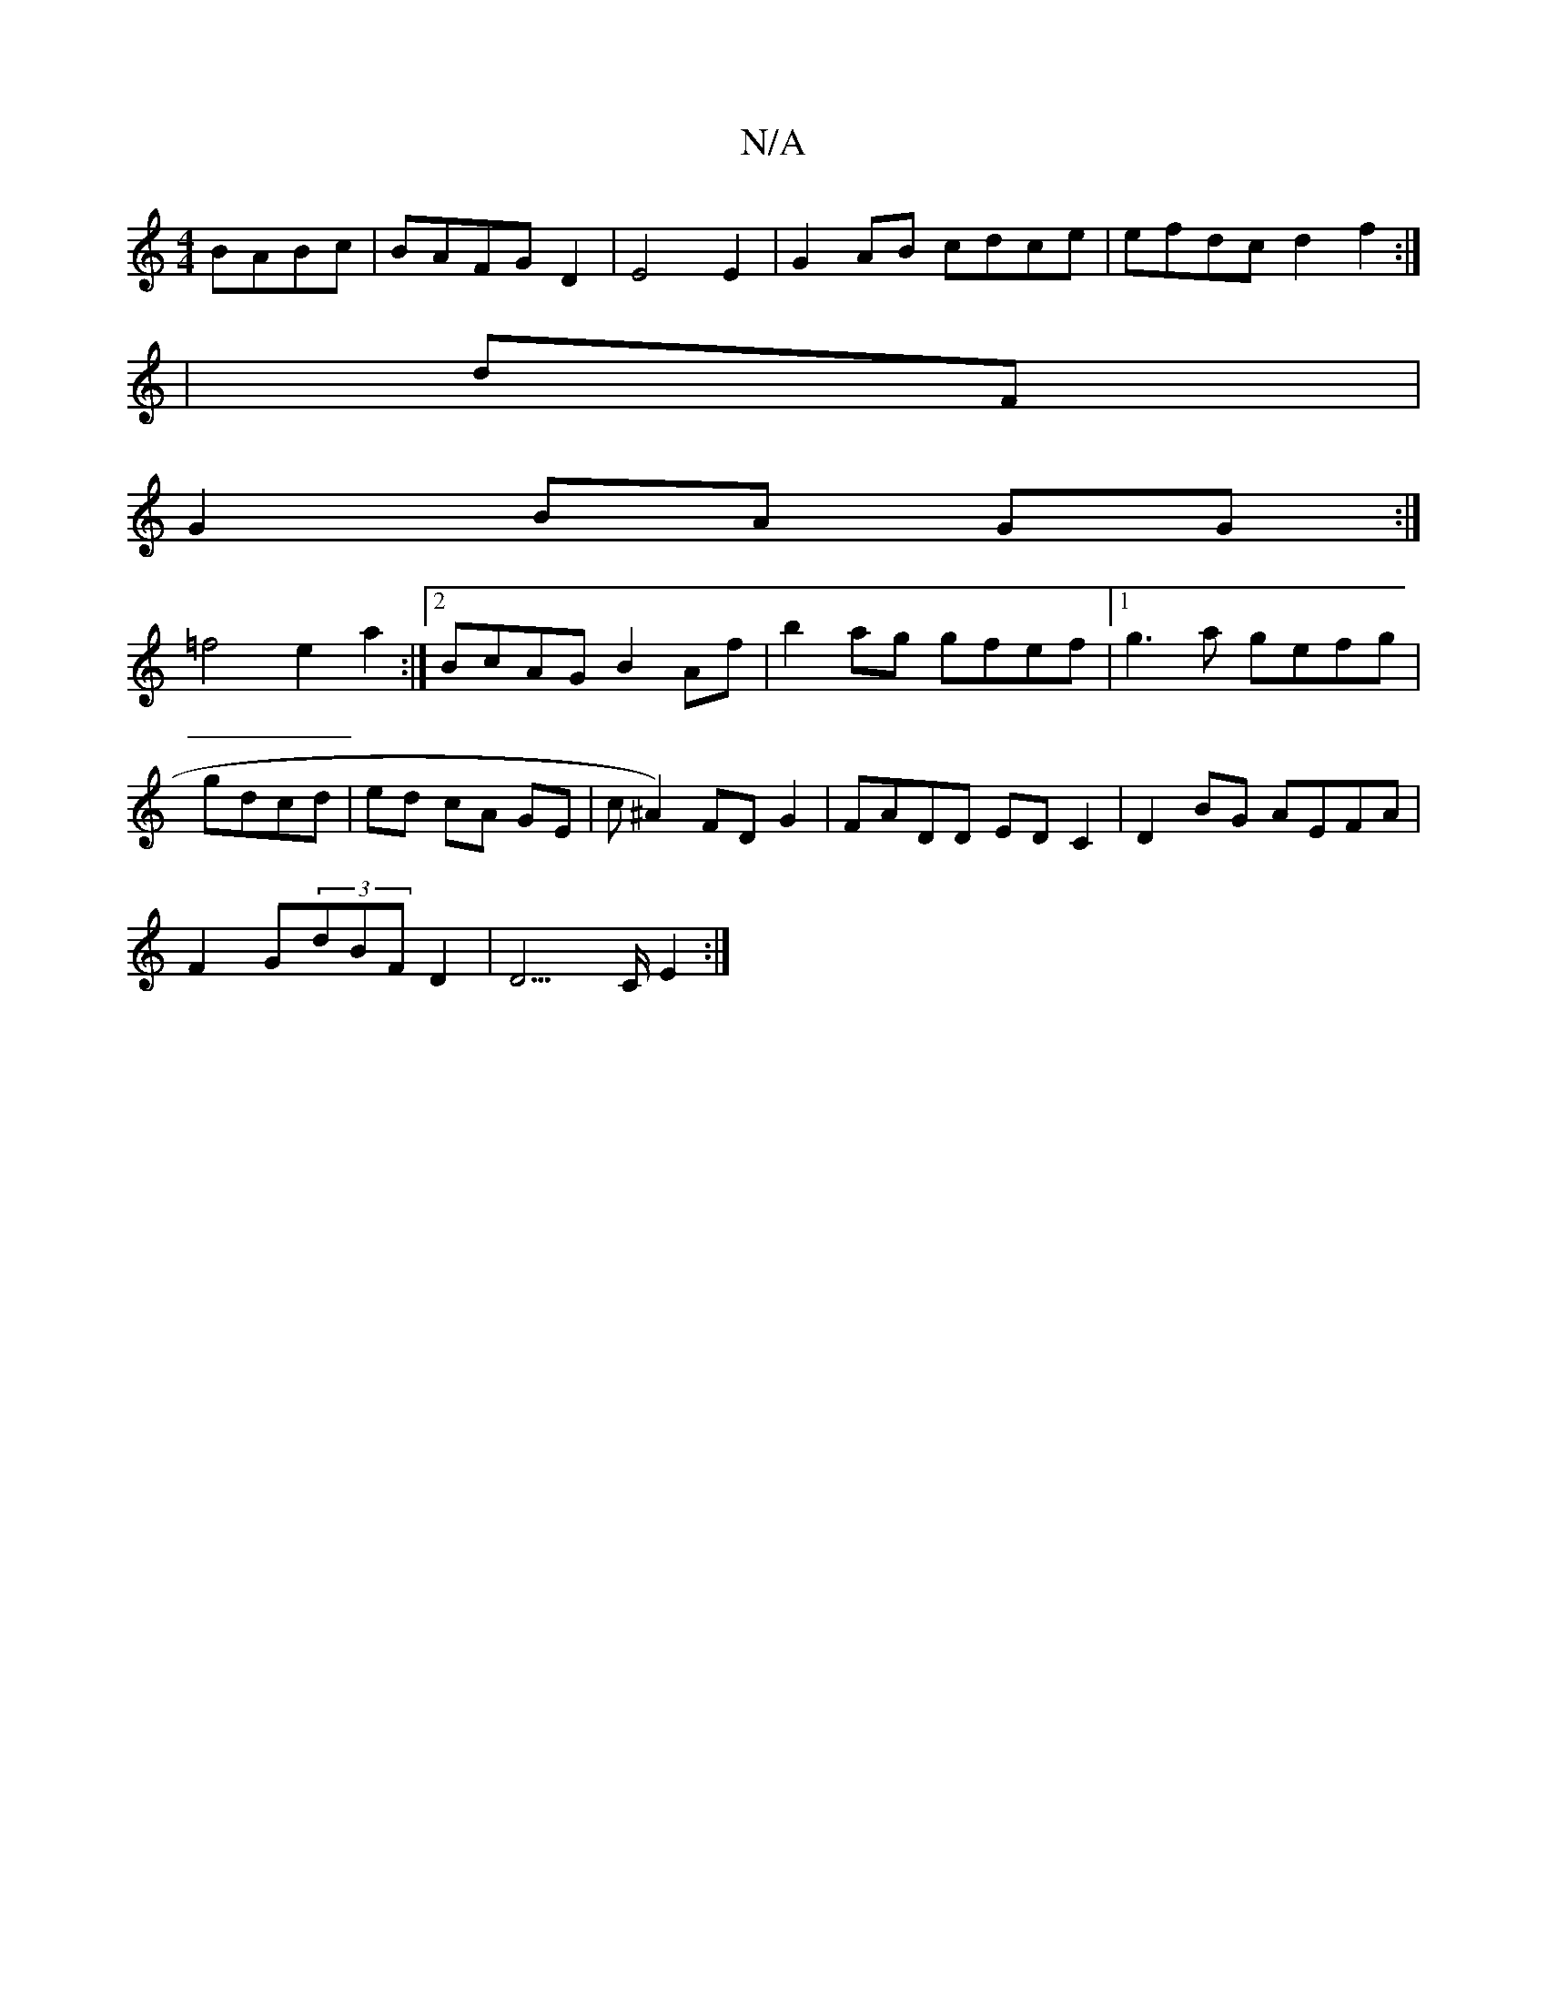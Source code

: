 X:1
T:N/A
M:4/4
R:N/A
K:Cmajor
 BABc | BAFGD2|E4 E2- | G2AB cdce | efdc d2 f2 :|
|dF|
G2 BA GG:|
=f4 e2 a2 :|2 BcAG B2 Af| b2 ag gfef |1 g3a gefg|
gdcd | e^(3d cA GE | c^A2) FDG2 | FADD ED C2 | D2 BG AEFA |
F2 G(3dBF D2|D3>C E2 :|
